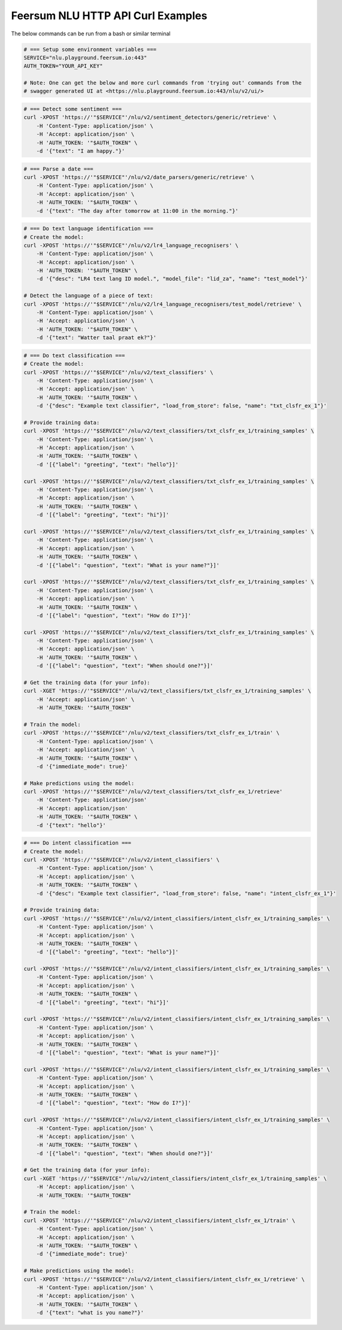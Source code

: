 Feersum NLU HTTP API Curl Examples
**********************************

The below commands can be run from a bash or similar terminal

.. code-block:: sh

    # === Setup some environment variables ===
    SERVICE="nlu.playground.feersum.io:443"
    AUTH_TOKEN="YOUR_API_KEY"
    
    # Note: One can get the below and more curl commands from 'trying out' commands from the 
    # swagger generated UI at <https://nlu.playground.feersum.io:443/nlu/v2/ui/>


.. code-block:: sh

    # === Detect some sentiment ===
    curl -XPOST 'https://'"$SERVICE"'/nlu/v2/sentiment_detectors/generic/retrieve' \
    	-H 'Content-Type: application/json' \
    	-H 'Accept: application/json' \
    	-H 'AUTH_TOKEN: '"$AUTH_TOKEN" \
    	-d '{"text": "I am happy."}' 


.. code-block:: sh

    # === Parse a date ===
    curl -XPOST 'https://'"$SERVICE"'/nlu/v2/date_parsers/generic/retrieve' \
    	-H 'Content-Type: application/json' \
    	-H 'Accept: application/json' \
    	-H 'AUTH_TOKEN: '"$AUTH_TOKEN" \
    	-d '{"text": "The day after tomorrow at 11:00 in the morning."}' 


.. code-block:: sh

    # === Do text language identification ===
    # Create the model:
    curl -XPOST 'https://'"$SERVICE"'/nlu/v2/lr4_language_recognisers' \
    	-H 'Content-Type: application/json' \
    	-H 'Accept: application/json' \
    	-H 'AUTH_TOKEN: '"$AUTH_TOKEN" \
    	-d '{"desc": "LR4 text lang ID model.", "model_file": "lid_za", "name": "test_model"}' 

    # Detect the language of a piece of text:
    curl -XPOST 'https://'"$SERVICE"'/nlu/v2/lr4_language_recognisers/test_model/retrieve' \
    	-H 'Content-Type: application/json' \
    	-H 'Accept: application/json' \
    	-H 'AUTH_TOKEN: '"$AUTH_TOKEN" \
    	-d '{"text": "Watter taal praat ek?"}' 


.. code-block:: sh

    # === Do text classification ===
    # Create the model:
    curl -XPOST 'https://'"$SERVICE"'/nlu/v2/text_classifiers' \
        -H 'Content-Type: application/json' \
        -H 'Accept: application/json' \
    	-H 'AUTH_TOKEN: '"$AUTH_TOKEN" \
        -d '{"desc": "Example text classifier", "load_from_store": false, "name": "txt_clsfr_ex_1"}' 

    # Provide training data:
    curl -XPOST 'https://'"$SERVICE"'/nlu/v2/text_classifiers/txt_clsfr_ex_1/training_samples' \
        -H 'Content-Type: application/json' \
        -H 'Accept: application/json' \
    	-H 'AUTH_TOKEN: '"$AUTH_TOKEN" \
        -d '[{"label": "greeting", "text": "hello"}]' 

    curl -XPOST 'https://'"$SERVICE"'/nlu/v2/text_classifiers/txt_clsfr_ex_1/training_samples' \
        -H 'Content-Type: application/json' \
        -H 'Accept: application/json' \
    	-H 'AUTH_TOKEN: '"$AUTH_TOKEN" \
        -d '[{"label": "greeting", "text": "hi"}]' 

    curl -XPOST 'https://'"$SERVICE"'/nlu/v2/text_classifiers/txt_clsfr_ex_1/training_samples' \
        -H 'Content-Type: application/json' \
        -H 'Accept: application/json' \
    	-H 'AUTH_TOKEN: '"$AUTH_TOKEN" \
        -d '[{"label": "question", "text": "What is your name?"}]' 

    curl -XPOST 'https://'"$SERVICE"'/nlu/v2/text_classifiers/txt_clsfr_ex_1/training_samples' \
        -H 'Content-Type: application/json' \
        -H 'Accept: application/json' \
    	-H 'AUTH_TOKEN: '"$AUTH_TOKEN" \
        -d '[{"label": "question", "text": "How do I?"}]' 

    curl -XPOST 'https://'"$SERVICE"'/nlu/v2/text_classifiers/txt_clsfr_ex_1/training_samples' \
        -H 'Content-Type: application/json' \
        -H 'Accept: application/json' \
    	-H 'AUTH_TOKEN: '"$AUTH_TOKEN" \
        -d '[{"label": "question", "text": "When should one?"}]' 

    # Get the training data (for your info):
    curl -XGET 'https://'"$SERVICE"'/nlu/v2/text_classifiers/txt_clsfr_ex_1/training_samples' \
        -H 'Accept: application/json' \
    	-H 'AUTH_TOKEN: '"$AUTH_TOKEN"

    # Train the model:
    curl -XPOST 'https://'"$SERVICE"'/nlu/v2/text_classifiers/txt_clsfr_ex_1/train' \
        -H 'Content-Type: application/json' \
        -H 'Accept: application/json' \
    	-H 'AUTH_TOKEN: '"$AUTH_TOKEN" \
        -d '{"immediate_mode": true}' 

    # Make predictions using the model:
    curl -XPOST 'https://'"$SERVICE"'/nlu/v2/text_classifiers/txt_clsfr_ex_1/retrieve'
        -H 'Content-Type: application/json'
        -H 'Accept: application/json'
    	-H 'AUTH_TOKEN: '"$AUTH_TOKEN" \
        -d '{"text": "hello"}' 


.. code-block:: sh

    # === Do intent classification ===
    # Create the model:
    curl -XPOST 'https://'"$SERVICE"'/nlu/v2/intent_classifiers' \
        -H 'Content-Type: application/json' \
        -H 'Accept: application/json' \
    	-H 'AUTH_TOKEN: '"$AUTH_TOKEN" \
        -d '{"desc": "Example text classifier", "load_from_store": false, "name": "intent_clsfr_ex_1"}' 

    # Provide training data:
    curl -XPOST 'https://'"$SERVICE"'/nlu/v2/intent_classifiers/intent_clsfr_ex_1/training_samples' \
        -H 'Content-Type: application/json' \
        -H 'Accept: application/json' \
    	-H 'AUTH_TOKEN: '"$AUTH_TOKEN" \
        -d '[{"label": "greeting", "text": "hello"}]' 

    curl -XPOST 'https://'"$SERVICE"'/nlu/v2/intent_classifiers/intent_clsfr_ex_1/training_samples' \
        -H 'Content-Type: application/json' \
        -H 'Accept: application/json' \
    	-H 'AUTH_TOKEN: '"$AUTH_TOKEN" \
        -d '[{"label": "greeting", "text": "hi"}]' 

    curl -XPOST 'https://'"$SERVICE"'/nlu/v2/intent_classifiers/intent_clsfr_ex_1/training_samples' \
        -H 'Content-Type: application/json' \
        -H 'Accept: application/json' \
    	-H 'AUTH_TOKEN: '"$AUTH_TOKEN" \
        -d '[{"label": "question", "text": "What is your name?"}]' 

    curl -XPOST 'https://'"$SERVICE"'/nlu/v2/intent_classifiers/intent_clsfr_ex_1/training_samples' \
        -H 'Content-Type: application/json' \
        -H 'Accept: application/json' \
    	-H 'AUTH_TOKEN: '"$AUTH_TOKEN" \
        -d '[{"label": "question", "text": "How do I?"}]' 

    curl -XPOST 'https://'"$SERVICE"'/nlu/v2/intent_classifiers/intent_clsfr_ex_1/training_samples' \
        -H 'Content-Type: application/json' \
        -H 'Accept: application/json' \
    	-H 'AUTH_TOKEN: '"$AUTH_TOKEN" \
        -d '[{"label": "question", "text": "When should one?"}]' 

    # Get the training data (for your info):
    curl -XGET 'https://'"$SERVICE"'/nlu/v2/intent_classifiers/intent_clsfr_ex_1/training_samples' \
        -H 'Accept: application/json' \
    	-H 'AUTH_TOKEN: '"$AUTH_TOKEN"

    # Train the model:
    curl -XPOST 'https://'"$SERVICE"'/nlu/v2/intent_classifiers/intent_clsfr_ex_1/train' \
        -H 'Content-Type: application/json' \
        -H 'Accept: application/json' \
    	-H 'AUTH_TOKEN: '"$AUTH_TOKEN" \
        -d '{"immediate_mode": true}' 

    # Make predictions using the model:
    curl -XPOST 'https://'"$SERVICE"'/nlu/v2/intent_classifiers/intent_clsfr_ex_1/retrieve' \
        -H 'Content-Type: application/json' \
        -H 'Accept: application/json' \
    	-H 'AUTH_TOKEN: '"$AUTH_TOKEN" \
        -d '{"text": "what is you name?"}' 
